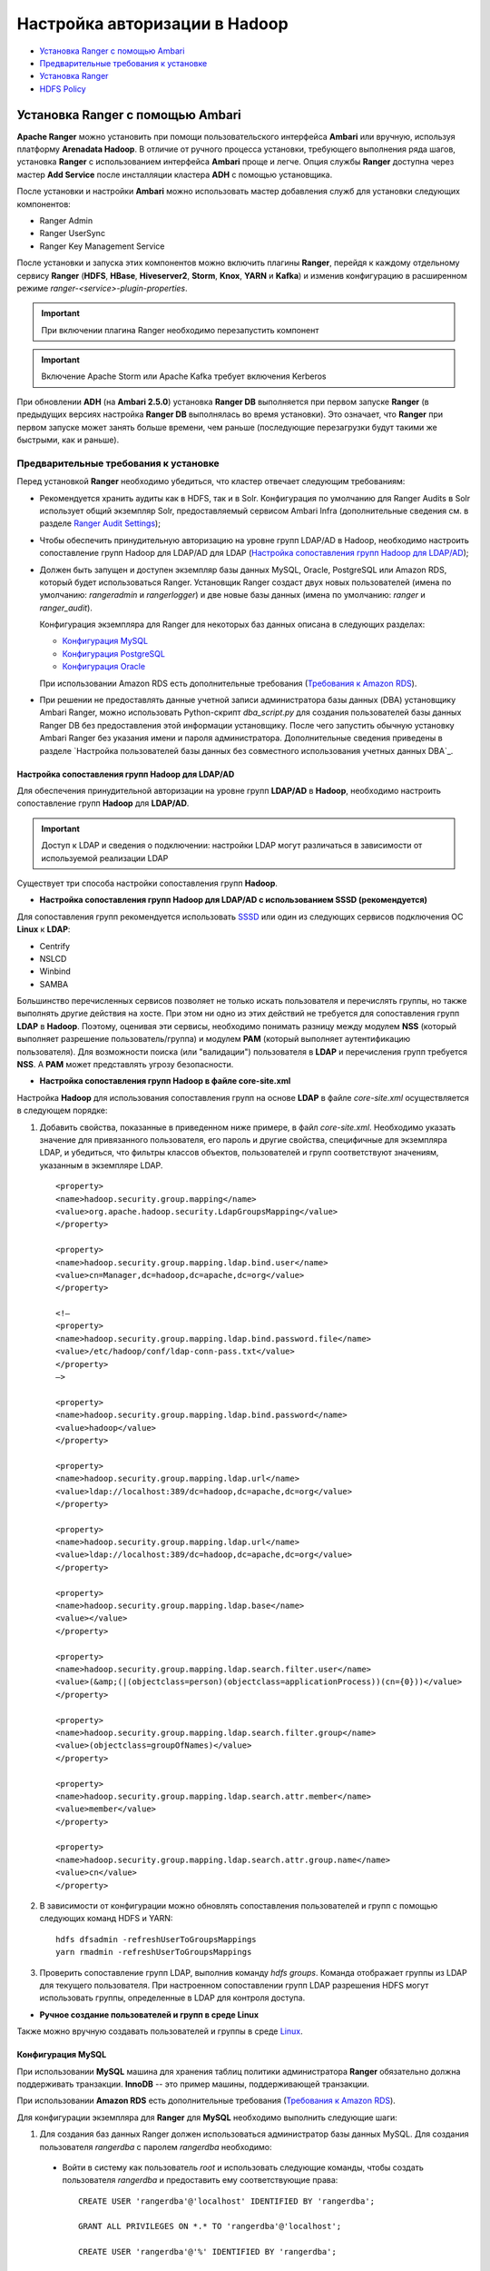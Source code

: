 Настройка авторизации в Hadoop
==================================

+ `Установка Ranger с помощью Ambari`_
+ `Предварительные требования к установке`_
+ `Установка Ranger`_
+ `HDFS Policy`_



Установка Ranger с помощью Ambari
-----------------------------------

**Apache Ranger** можно установить при помощи пользовательского интерфейса **Ambari** или вручную, используя платформу **Arenadata Hadoop**. В отличие от ручного процесса установки, требующего выполнения ряда шагов, установка **Ranger** с использованием интерфейса **Ambari** проще и легче. Опция службы **Ranger** доступна через мастер **Add Service** после инсталляции кластера **ADH** с помощью установщика.

После установки и настройки **Ambari** можно использовать мастер добавления служб для установки следующих компонентов:

+ Ranger Admin
+ Ranger UserSync
+ Ranger Key Management Service

После установки и запуска этих компонентов можно включить плагины **Ranger**, перейдя к каждому отдельному сервису **Ranger** (**HDFS**, **HBase**, **Hiveserver2**, **Storm**, **Knox**, **YARN** и **Kafka**) и изменив конфигурацию в расширенном режиме *ranger-<service>-plugin-properties*.

.. important:: При включении плагина Ranger необходимо перезапустить компонент

.. important:: Включение Apache Storm или Apache Kafka требует включения Kerberos

При обновлении **ADH** (на **Ambari 2.5.0**) установка **Ranger DB** выполняется при первом запуске **Ranger** (в предыдущих версиях настройка **Ranger DB** выполнялась во время установки). Это означает, что **Ranger** при первом запуске может занять больше времени, чем раньше (последующие перезагрузки будут такими же быстрыми, как и раньше).


Предварительные требования к установке
^^^^^^^^^^^^^^^^^^^^^^^^^^^^^^^^^^^^^^^^

Перед установкой **Ranger** необходимо убедиться, что кластер отвечает следующим требованиям:

+ Рекомендуется хранить аудиты как в HDFS, так и в Solr. Конфигурация по умолчанию для Ranger Audits в Solr использует общий экземпляр Solr, предоставляемый сервисом Ambari Infra (дополнительные сведения см. в разделе `Ranger Audit Settings <https://docs.hortonworks.com/HDPDocuments/HDP2/HDP-2.6.4/bk_security/content/ranger_audit_settings.html>`_);

+ Чтобы обеспечить принудительную авторизацию на уровне групп LDAP/AD в Hadoop, необходимо настроить сопоставление групп Hadoop для LDAP/AD для LDAP (`Настройка сопоставления групп Hadoop для LDAP/AD`_);

+ Должен быть запущен и доступен экземпляр базы данных MySQL, Oracle, PostgreSQL или Amazon RDS, который будет использоваться Ranger. Установщик Ranger создаст двух новых пользователей (имена по умолчанию: *rangeradmin* и *rangerlogger*) и две новые базы данных (имена по умолчанию: *ranger* и *ranger_audit*).

  Конфигурация экземпляра для Ranger для некоторых баз данных описана в следующих разделах:

  + `Конфигурация MySQL`_
  + `Конфигурация PostgreSQL`_
  + `Конфигурация Oracle`_
  
  При использовании Amazon RDS есть дополнительные требования (`Требования к Amazon RDS`_).

+ При решении не предоставлять данные учетной записи администратора базы данных (DBA) установщику Ambari Ranger, можно использовать Python-скрипт *dba_script.py* для создания пользователей базы данных Ranger DB без предоставления этой информации установщику. После чего запустить обычную установку Ambari Ranger без указания имени и пароля администратора. Дополнительные сведения приведены в разделе `Настройка пользователей базы данных без совместного использования учетных данных DBA`_.


Настройка сопоставления групп Hadoop для LDAP/AD
`````````````````````````````````````````````````

Для обеспечения принудительной авторизации на уровне групп **LDAP/AD** в **Hadoop**, необходимо настроить сопоставление групп **Hadoop** для **LDAP/AD**.

.. important:: Доступ к LDAP и сведения о подключении: настройки LDAP могут различаться в зависимости от используемой реализации LDAP

Существует три способа настройки сопоставления групп **Hadoop**.

+ **Настройка сопоставления групп Hadoop для LDAP/AD с использованием SSSD (рекомендуется)**

Для сопоставления групп рекомендуется использовать `SSSD <https://fedoraproject.org/wiki/Features/SSSD>`_ или один из следующих сервисов подключения ОС **Linux** к **LDAP**:

+ Centrify
+ NSLCD
+ Winbind
+ SAMBA

Большинство перечисленных сервисов позволяет не только искать пользователя и перечислять группы, но также выполнять другие действия на хосте. При этом ни одно из этих действий не требуется для сопоставления групп **LDAP** в **Hadoop**. Поэтому, оценивая эти сервисы, необходимо понимать разницу между модулем **NSS** (который выполняет разрешение пользователь/группа) и модулем **PAM** (который выполняет аутентификацию пользователя). Для возможности поиска (или "валидации") пользователя в **LDAP** и перечисления групп требуется **NSS**. А **PAM** может представлять угрозу безопасности.


+ **Настройка сопоставления групп Hadoop в файле core-site.xml**

Настройка **Hadoop** для использования сопоставления групп на основе **LDAP** в файле *core-site.xml* осуществляется в следующем порядке:

1. Добавить свойства, показанные в приведенном ниже примере, в файл *core-site.xml*. Необходимо указать значение для привязанного пользователя, его пароль и другие свойства, специфичные для экземпляра LDAP, и убедиться, что фильтры классов объектов, пользователей и групп соответствуют значениям, указанным в экземпляре LDAP.

  ::
  
   <property>
   <name>hadoop.security.group.mapping</name>
   <value>org.apache.hadoop.security.LdapGroupsMapping</value>
   </property>
   
   <property>
   <name>hadoop.security.group.mapping.ldap.bind.user</name>
   <value>cn=Manager,dc=hadoop,dc=apache,dc=org</value>
   </property>
   
   <!–
   <property>
   <name>hadoop.security.group.mapping.ldap.bind.password.file</name>
   <value>/etc/hadoop/conf/ldap-conn-pass.txt</value>
   </property>
   –>
   
   <property>
   <name>hadoop.security.group.mapping.ldap.bind.password</name>
   <value>hadoop</value>
   </property>
   
   <property>
   <name>hadoop.security.group.mapping.ldap.url</name>
   <value>ldap://localhost:389/dc=hadoop,dc=apache,dc=org</value>
   </property>
   
   <property>
   <name>hadoop.security.group.mapping.ldap.url</name>
   <value>ldap://localhost:389/dc=hadoop,dc=apache,dc=org</value>
   </property>
   
   <property>
   <name>hadoop.security.group.mapping.ldap.base</name>
   <value></value>
   </property>
   
   <property>
   <name>hadoop.security.group.mapping.ldap.search.filter.user</name>
   <value>(&amp;(|(objectclass=person)(objectclass=applicationProcess))(cn={0}))</value>
   </property>
   
   <property>
   <name>hadoop.security.group.mapping.ldap.search.filter.group</name>
   <value>(objectclass=groupOfNames)</value>
   </property>
   
   <property>
   <name>hadoop.security.group.mapping.ldap.search.attr.member</name>
   <value>member</value>
   </property>
   
   <property>
   <name>hadoop.security.group.mapping.ldap.search.attr.group.name</name>
   <value>cn</value>
   </property>

2. В зависимости от конфигурации можно обновлять сопоставления пользователей и групп с помощью следующих команд HDFS и YARN:

  ::
  
   hdfs dfsadmin -refreshUserToGroupsMappings
   yarn rmadmin -refreshUserToGroupsMappings

3. Проверить сопоставление групп LDAP, выполнив команду *hdfs groups*. Команда отображает группы из LDAP для текущего пользователя. При настроенном сопоставлении групп LDAP разрешения HDFS могут использовать группы, определенные в LDAP для контроля доступа.


+ **Ручное создание пользователей и групп в среде Linux**

Также можно вручную создавать пользователей и группы в среде `Linux <https://www.linode.com/docs/tools-reference/linux-users-and-groups>`_.


Конфигурация MySQL
```````````````````

При использовании **MySQL** машина для хранения таблиц политики администратора **Ranger** обязательно должна поддерживать транзакции. **InnoDB** -- это пример машины, поддерживающей транзакции. 

При использовании **Amazon RDS** есть дополнительные требования (`Требования к Amazon RDS`_).

Для конфигурации экземпляра для **Ranger** для **MySQL** необходимо выполнить следующие шаги:

1. Для создания баз данных Ranger должен использоваться администратор базы данных MySQL. Для создания пользователя *rangerdba* с паролем *rangerdba* необходимо:

  + Войти в систему как пользователь *root* и использовать следующие команды, чтобы создать пользователя *rangerdba* и предоставить ему соответствующие права:
  
    ::
    
     CREATE USER 'rangerdba'@'localhost' IDENTIFIED BY 'rangerdba';
     
     GRANT ALL PRIVILEGES ON *.* TO 'rangerdba'@'localhost';
     
     CREATE USER 'rangerdba'@'%' IDENTIFIED BY 'rangerdba';
     
     GRANT ALL PRIVILEGES ON *.* TO 'rangerdba'@'%';
     
     GRANT ALL PRIVILEGES ON *.* TO 'rangerdba'@'localhost' WITH GRANT OPTION;
     
     GRANT ALL PRIVILEGES ON *.* TO 'rangerdba'@'%' WITH GRANT OPTION;
     
     FLUSH PRIVILEGES;

  + Использовать команду *exit* для выхода из MySQL;
  
  + Теперь можно подключиться к базе данных как *rangerdba*, используя следующую команду:

    ::
    
     mysql -u rangerdba -prangerdba

    После тестирования входа в систему *rangerdba* использовать команду *exit* для выхода из MySQL.

2. Следующая команда используется для подтверждения, что файл *mysql-connector-java.jar* находится в папке общего доступа Java. Команда должна быть запущена на сервере, на котором установлен сервер Ambari:

  ::
  
   ls /usr/share/java/mysql-connector-java.jar

Если файл находится не в каталоге общего доступа Java, использовать следующую команду для установки соединения:

+ RHEL/CentOS/Oracle Linux:

  ::
   
   yum install mysql-connector-java*

+ SLES:

  ::
  
   zypper install mysql-connector-java*

3. Использовать следующий формат команды, чтобы установить путь *jdbc/driver/path* на основе местоположения файла *.jar* драйвера MySQL JDBC. Команда должна выполняться на сервере, на котором установлен сервер Ambari:

  ::
  
   ambari-server setup --jdbc-db={database-type} --jdbc-driver={/jdbc/driver/path}

Например:

  ::
  
   ambari-server setup --jdbc-db=mysql --jdbc-driver=/usr/share/java/mysql-connector-java.jar



Конфигурация PostgreSQL
````````````````````````

При использовании **Amazon RDS** есть дополнительные требования (`Требования к Amazon RDS`_).

Для конфигурации экземпляра для **Ranger** для **PostgreSQL** необходимо выполнить следующие шаги:

1. На хосте PostgreSQL установить соответствующий коннектор PostgreSQL:

  + RHEL/CentOS/Oracle Linux:
  
    ::
    
     yum install postgresql-jdbc*

  + SLES:
  
    ::
    
     zypper install -y postgresql-jdbc
     
2. Убедиться, что файл *.jar* находится в папке общего доступа Java:

  ::
  
   ls /usr/share/java/postgresql-jdbc.jar

3. Изменить режим доступа файла *.jar* на *644*:

  ::
  
   chmod 644 /usr/share/java/postgresql-jdbc.jar
     
4. Для создания баз данных Ranger должен использоваться администратор базы данных PostgreSQL. Для создания пользователя *rangerdba* и предоставления ему соответствующих прав следует использовать команду:

  ::
  
   echo "CREATE DATABASE $dbname;" | sudo -u $postgres psql -U postgres
   echo "CREATE USER $rangerdba WITH PASSWORD '$passwd';" | sudo -u $postgres psql -U postgres
   echo "GRANT ALL PRIVILEGES ON DATABASE $dbname TO $rangerdba;" | sudo -u $postgres psql -U postgres 

Где *$postgres* -- пользователь Postgres, *$dbname* -- имя базы данных PostgreSQL.

5. Использовать следующий формат команды, чтобы установить путь *jdbc/driver/path* на основе местоположения файла *.jar* драйвера PostgreSQL JDBC. Команда должна выполняться на сервере, на котором установлен сервер Ambari:

  ::
  
   ambari-server setup --jdbc-db={database-type} --jdbc-driver={/jdbc/driver/path}

Например:

  ::
  
   ambari-server setup --jdbc-db=postgres --jdbc-driver=/usr/share/java/postgresql-jdbc.jar

6. Выполнить следующую команду:

  ::
  
   export HADOOP_CLASSPATH=${HADOOP_CLASSPATH}:${JAVA_JDBC_LIBS}:/connector jar path

7. Разрешить доступ *Allow Access* для пользователей Ranger:

  + изменить *listen_addresses='localhost'* на *listen_addresses='*' ('*' = any)*, чтобы прослушивать все IP-адреса в *postgresql.conf*;
  + внести следующие изменения пользователям *Ranger db* и *Ranger audit db* в файле *pg_hba.conf* (:numref:`Рис.%s.<security_authorization_Ranger-user>`).

.. _security_authorization_Ranger-user:

.. figure:: ../imgs/security_authorization_Ranger-user.*
   :align: center

   Необходимые изменения пользователям Ranger db и Ranger audit db

8. После редактирования файла *pg_hba.conf* запустить команду для обновления конфигурации базы данных PostgreSQL:

  ::
  
   sudo -u postgres /usr/bin/pg_ctl -D $PGDATA reload

Например, если файл *pg_hba.conf* находится в каталоге */var/lib/pgsql/data*, значением *$PGDATA* является */var/lib/pgsql/data*.



Конфигурация Oracle
````````````````````

При использовании **Amazon RDS** есть дополнительные требования (`Требования к Amazon RDS`_).

Для конфигурации экземпляра для **Ranger** для **Oracle** необходимо выполнить следующие шаги:

1. На узле Oracle установить соответствующий JDBC-файл *.jar*:

  + Загрузить драйвер `Oracle JDBC (OJDBC) <http://www.oracle.com/technetwork/database/features/jdbc/index-091264.html>`_
  + Для Oracle Database 11g: выбрать Oracle Database 11g Release 2 drivers > ojdbc6.jar
  + Для Oracle Database 12c: выбрать Oracle Database 12c Release 1 driver > ojdbc7.jar
  + Скопировать файл *.jar* в папку общего доступа Java. Например, *cp ojdbc7.jar /usr/share/java/*
  + Убедиться, что .jar-файл имеет соответствующие разрешения: 

    ::
    
     chmod 644 /usr/share/java/ojdbc7.jar

2. Для создания баз данных Ranger должен использоваться администратор базы данных Oracle.

Для создания пользователя *RANGERDBA* и предоставления ему прав с помощью SQL*Plus -- утилиты администрирования базы данных Oracle, следует использовать команду:

  ::
  
   # sqlplus sys/root as sysdba
   CREATE USER $RANGERDBA IDENTIFIED BY $RANGERDBAPASSWORD; 
   GRANT SELECT_CATALOG_ROLE TO $RANGERDBA;
   GRANT CONNECT, RESOURCE TO $RANGERDBA; 
   QUIT;

3. Использовать следующий формат команды, чтобы установить путь *jdbc/driver/path* на основе местоположения файла *.jar* драйвера Oracle JDBC. Команда должна выполняться на сервере, на котором установлен сервер Ambari:

  ::
  
   ambari-server setup --jdbc-db={database-type} --jdbc-driver={/jdbc/driver/path}

Например:

  ::
  
   ambari-server setup --jdbc-db=oracle --jdbc-driver=/usr/share/java/ojdbc6.jar



Требования к Amazon RDS
````````````````````````

**Ranger** требует наличия реляционной базы данных в качестве хранилища политик. Существуют дополнительные требования для баз данных на основе **Amazon RDS** из-за специфичности настроек и управления.

+ **MySQL/MariaDB**

Во время установки **Ranger** необходимо изменить переменную *log_bin_trust_function_creators* на значение *1*. Через панель управления RDS Dashboard > Parameter group (в левой части страницы):

  + Установить переменную MySQL Server *log_bin_trust_function_creators* в значение *1*.
  + (Опционально) после завершения установки Ranger сбросить значение параметра *log_bin_trust_function_creators* в исходное значение (требование к значению переменной относится только на время установки Ranger).
  
Дополнительная информация:

  + `Stratalux: Why You Should Always Use a Custom DB Parameter Group When Creating an RDS Instance <https://www.stratalux.com/blog/always-use-custom-db-parameter-group-creating-rds-instance/>`_
  + `AWS Documentation>Amazon RDS DB Instance Lifecycle » Working with DB Parameter Groups <http://docs.aws.amazon.com/AmazonRDS/latest/UserGuide/USER_WorkingWithParamGroups.html>`_
  + `MySQL 5.7 Reference Manual >Binary Logging of Stored Programs <https://dev.mysql.com/doc/refman/5.7/en/stored-programs-logging.html>`_
  

+ **PostgreSQL**

Пользователь базы данных **Ranger** на сервере **Amazon RDS PostgreSQL Server** должен быть создан до установки **Ranger** и ему должна быть предоставлена роль *CREATEDB*.

1. Используя основную учетную запись пользователя (заведенную при создании экземпляра RDS PostgreSQL), войти в Amazon RDS PostgreSQL Server и выполнить команды:

  ::
  
   CREATE USER $rangerdbuser WITH LOGIN PASSWORD 'password'
   
   GRANT $rangerdbuser to $postgresroot

Где *$postgresroot* -- это основная учетная запись пользователя RDS PostgreSQL (например, *postgresroot*), а *$rangerdbuser* -- имя пользователя базы данных Ranger (например: *rangeradmin*).

2. Если используется Ranger KMS, выполнить следующие команды:

  ::
  
   CREATE USER $rangerkmsuser WITH LOGIN PASSWORD 'password'

   GRANT $rangerkmsuser to $postgresroot

Где *$postgresroot* -- это основная учетная запись пользователя RDS PostgreSQL (например, *postgresroot*), а *$rangerkmsuser* -- имя пользователя Ranger KMS (например, *rangerkms*).



+ **Oracle**

Из-за ограничений в `Amazon RDS <https://forums.aws.amazon.com/thread.jspa?messageID=450535>`_ создание пользователя базы данных **Ranger** и табличного пространства, а так же предоставление пользователю **Ranger** необходимых привилегий выполняется вручную.

1. Используя основную учетную запись пользователя (заведенную при создании экземпляра RDS Oracle), войти в RDS Oracle Server и выполнить команды:

  ::
  
   create user $rangerdbuser identified by “password”;
   GRANT CREATE SESSION,CREATE PROCEDURE,CREATE TABLE,CREATE VIEW,CREATE SEQUENCE,CREATE PUBLIC SYNONYM,CREATE ANY SYNONYM,CREATE TRIGGER,UNLIMITED Tablespace TO $rangerdbuser;
   create tablespace $rangerdb datafile size 10M autoextend on;
   alter user $rangerdbuser DEFAULT Tablespace $rangerdb;

Где *$rangerdb* -- это фактическое имя базы данных Ranger (например, *ranger*), а *$rangerdbuser* -- имя пользователя Ranger (например: *rangeradmin*).

2. Если используется Ranger KMS, выполнить следующие команды:

  ::
  
   create user $rangerdbuser identified by “password”;
   GRANT CREATE SESSION,CREATE PROCEDURE,CREATE TABLE,CREATE VIEW,CREATE SEQUENCE,CREATE PUBLIC SYNONYM,CREATE ANY SYNONYM,CREATE TRIGGER,UNLIMITED Tablespace TO $rangerkmsuser;
   create tablespace $rangerkmsdb datafile size 10M autoextend on;
   alter user $rangerkmsuser DEFAULT Tablespace $rangerkmsdb;

Где *$rangerkmsdb* -- это фактическое имя базы данных Ranger (например: *rangerkms*), а *$rangerkmsuser* -- имя пользователя Ranger (например: *rangerkms*).



Установка Ranger
-----------------


Установка **Ranger** с помощью **Ambari** заключается в три этапа:

+ `Запуск инсталляции`_
+ `Настройка сервисов`_
+ `Завершение установки`_

Смежные темы:

+ `Расширенные настройки пользователей`_
+ `Настройка Ranger для LDAP SSL`_
+ `Настройка пользователей без использования учетных данных DBA`_
+ `Обновление паролей администратора Ranger`_
+ `Включение плагинов Ranger`_



Запуск инсталляции
^^^^^^^^^^^^^^^^^^^^

Запуск инсталляции осуществляется по следующему сценарию:

1. Войти в кластер Ambari с помощью назначенных учетных данных пользователя. При этом отображается главная страница панели инструментов Ambari (:numref:`Рис.%s.<security_authorizationHadoop_InstallingRanger_Dashboard>`).

.. _security_authorizationHadoop_InstallingRanger_Dashboard:

.. figure:: ../imgs/security_authorizationHadoop_InstallingRanger_Dashboard.*
   :align: center

   Главная страница Ambari

2. В левом меню навигации выбрать пункты меню "Actions > Add Service" (:numref:`Рис.%s.<security_authorizationHadoop_InstallingRanger_Add-Service>`).

.. _security_authorizationHadoop_InstallingRanger_Add-Service:

.. figure:: ../imgs/security_authorizationHadoop_InstallingRanger_Add-Service.*
   :align: center

   Действие -- Добавить сервис

3. На открывшейся странице "Choose Services" выбрать *Ranger* и нажать кнопку *Next* (:numref:`Рис.%s.<security_authorizationHadoop_InstallingRanger_Choose-Service>`).

.. _security_authorizationHadoop_InstallingRanger_Choose-Service:

.. figure:: ../imgs/security_authorizationHadoop_InstallingRanger_Choose-Service.*
   :align: center

   Добавление сервиса

4. Открывается страница "Ranger Requirements". Необходимо убедиться, что выполнены все требования к установке, установить флажок *I have met all the requirements above* и нажать кнопку *Proceed* (:numref:`Рис.%s.<security_authorizationHadoop_InstallingRanger_Requirements>`).

.. _security_authorizationHadoop_InstallingRanger_Requirements:

.. figure:: ../imgs/security_authorizationHadoop_InstallingRanger_Requirements.*
   :align: center

   Требования Ranger

5. Далее на открывшейся странице "Assign Masters" необходимо выбрать хост, на котором будет установлен Ranger Admin (:numref:`Рис.%s.<security_authorizationHadoop_InstallingRanger_Assign-Masters>`). Этот хост должен иметь доступ администратора базы данных к хосту Ranger DB и User Sync. На приведенном рисунке показано, что службы Ranger Admin и Ranger User Sync будут установлены на основном узле кластера (*c6401.ambari.apache.org*). Следует запомнить хост администратора Ranger для использования на последующих этапах установки. Нажать кнопку *Next* для продолжения.


.. _security_authorizationHadoop_InstallingRanger_Assign-Masters:

.. figure:: ../imgs/security_authorizationHadoop_InstallingRanger_Assign-Masters.*
   :align: center

   Выбор хоста для установки Ranger Admin

6. Открывается страница "Customize Services" (:numref:`Рис.%s.<security_authorizationHadoop_InstallingRanger_DB-Flavor>`). Настройки сервисов описаны в следующем разделе (`Настройка сервисов`_).



Настройка сервисов
^^^^^^^^^^^^^^^^^^^

Следующим шагом в процессе установки **Ranger** является задание настроек на странице "Customize Services" (:numref:`Рис.%s.<security_authorizationHadoop_InstallingRanger_DB-Flavor>`):

+ `Ranger Admin`_
+ `Ranger Audit`_
+ `Ranger User Sync`_
+ `Ranger Tagsync`_
+ `Ranger Authentication`_


Ranger Admin
````````````

Настройка администратора **Ranger** выполняется в следующем порядке:

1. На странице "Customize Services" выбрать вкладку "Ranger Admin" и в раскрывающемся списке "DB Flavor" выбрать тип базы данных, используемый с Ranger (:numref:`Рис.%s.<security_authorizationHadoop_InstallingRanger_DB-Flavor>`).

.. _security_authorizationHadoop_InstallingRanger_DB-Flavor:

.. figure:: ../imgs/security_authorizationHadoop_InstallingRanger_DB-Flavor.*
   :align: center

   Выбор типа базы данных

2. Ввести адрес сервера базы данных в поле "Ranger DB Host" в соответствии с таблицей.

.. csv-table:: Ranger DB Host
   :header: "DB Flavor", "Host", "Пример"
   :widths: 25, 25, 50

   "MySQL", "<HOST[:PORT]>", "c6401.ambari.apache.org или c6401.ambari.apache.org:3306"
   "Oracle", "<HOST:PORT:SID>", "c6401.ambari.apache.org:1521:ORCL"
   "Oracle", "<HOST:PORT/Service>", "c6401.ambari.apache.org:1521/XE"
   "PostgreSQL", "<HOST[:PORT]>", "c6401.ambari.apache.org или c6401.ambari.apache.org:5432"
   "MS SQL", "<HOST[:PORT]>", "c6401.ambari.apache.org или c6401.ambari.apache.org:1433"
   "SQLA", "<HOST[:PORT]>", "c6401.ambari.apache.org или c6401.ambari.apache.org:2638"

3. Поле "Ranger DB name" -- имя базы данных Ranger Policy, то есть *Ranger_db*. 

.. important:: При использовании Oracle указать имя табличного пространства Oracle

4. Поле "Driver class name for a JDBC Ranger database" -- имя класса драйвера для базы данных JDBC Ranger -- создается автоматически на основе выбранного типа в поле "DB Flavor". В приведенной таблице перечислены настройки класса драйвера по умолчанию (в настоящее время Ranger не поддерживает сторонний драйвер JDBC).

.. csv-table:: Driver Class Name
   :header: "DB Flavor", "Driver class name для JDBC Ranger"
   :widths: 50, 50

   "MySQL", "com.mysql.jdbc.Driver"
   "Oracle", "oracle.jdbc.driver.OracleDriver"
   "PostgreSQL", "org.postgresql.Driver"
   "MS SQL", "com.microsoft.sqlserver.jdbc.SQLServerDriver"
   "SQLA", "sap.jdbc4.sqlanywhere.IDriver"
   
5. В поля "Ranger DB username" и "Ranger DB Password" необходимо ввести имя пользователя и пароль для сервера базы данных Ranger. В таблице описаны более детальные настройки. Можно использовать базу данных MySQL, установленную с Ambari, или внешнюю БД: MySQL, Oracle, PostgreSQL, MS SQL или SQL Anywhere.
   
.. csv-table:: Пользователь и пароль Ranger DB
   :header: "", "Ranger DB username", "Ranger DB password"
   :widths: 30, 35, 35

   "Описание", "Имя пользователя для базы данных Policy", "Пароль для пользователя базы данных Ranger Policy" 
   "Значение по умолчанию", "rangeradmin", ""
   "Пример значения", "rangeradmin", "PassWORd"
   "Обязательность заполнения", "Да", "Да"
   

6. Строка подключения JDBC -- в настоящее время установщик Ambari создает строку соединения JDBC, используя формат *jdbc:oracle:thin:@//host:port/db_name*. Необходимо заменить строку подключения:

+ **MySQL** -- синтаксис: *jdbc:mysql://DB_HOST:PORT/db_name*, пример значения:

  ::
  
   jdbc:mysql://c6401.ambari.apache.org:3306/ranger_db
   
+ **Oracle SID** -- синтаксис: *jdbc:oracle:thin:@DB_HOST:PORT:SID*, пример значения:

  ::
  
   jdbc:oracle:thin:@c6401.ambari.apache.org:1521:ORCL

+ **Oracle Service Name** -- синтаксис: *jdbc:oracle:thin:@//DB_HOST[:PORT][/ServiceName]*, пример значения:

  ::
  
   jdbc:oracle:thin:@//c6401.ambari.apache.org:1521/XE

+ **PostgreSQL** -- синтаксис: *jdbc:postgresql://DB_HOST/db_name*, пример значения:

  ::
  
   jdbc:postgresql://c6401.ambari.apache.org:5432/ranger_db

+ **MS SQL** -- синтаксис: *jdbc:sqlserver://DB_HOST;databaseName=db_name*, пример значения:

  ::
  
   jdbc:sqlserver://c6401.ambari.apache.org:1433;databaseName=ranger_db
   
+ **SQLA** -- синтаксис: *jdbc:sqlanywhere:host=DB_HOST;database=db_name*, пример значения:

  ::
  
   jdbc:sqlanywhere:host=c6401.ambari.apache.org:2638;database=ranger_db

7. Поле "Setup Database and Database User":

+ при установке значения *Yes* имя и пароль администратора базы данных необходимо будет предоставить, как описано на шаге 8. Ranger не сохраняет имя и пароль DBA после установки. Таким образом можно очистить эти значения в пользовательском интерфейсе Ambari после завершения настройки Ranger;

+ установка значения *No* означает отказ от предоставления данных учетной записи DBA установщику Ambari Ranger. Процесс установки Ranger продолжится без предоставления этих данных. В таком случае необходимо выполнить настройку пользователя базы данных системы, как описано в разделе `Настройка пользователей без использования учетных данных DBA`_, а затем приступить к установке. При этом пользовательский интерфейс по-прежнему требует ввода имени и пароля для продолжения, тогда можно ввести любые значения (значения не обязательно должны быть фактическим именем и паролем администратора).

8. "Database Administrator (DBA) username" и "Database Administrator (DBA) password" задаются при установке сервера баз данных. Если эти сведения отсутствуют, необходимо обратиться к администратору базы данных, установившему сервер.
   
.. csv-table:: Настройки учетных данных DBA
   :header: "", "DBA username", "DBA password"
   :widths: 20, 40, 40

   "Описание", "Пользователь базы данных Ranger, обладающий правами администратора для создания схем баз данных и пользователей", "Пароль пользователя базы данных Ranger" 
   "Значение по умолчанию", "root", ""
   "Пример значения", "root", "root"
   "Обязательность заполнения", "Да", "Да"
   
Если роль пользователя root Oracle DB -- *SYSDBA*, необходимо указать это в параметре имени администратора базы данных. Например, если имя пользователя DBA -- *orcl_root*, следует указать *orcl_root AS SYSDBA*.

Как упомянуто на предыдущем шаге, если "Setup Database and Database User" установлено в положение *No*, имя и пароль DBA могут все еще требоваться для продолжения установки Ranger.

На следующих рисунках показаны примеры настроек БД для каждого типа базы данных Ranger (:numref:`Рис.%s.<security_authorizationHadoop_InstallingRanger_MySQL>`, :numref:`Рис.%s.<security_authorizationHadoop_InstallingRanger_Oracle-Service-Name>`, :numref:`Рис.%s.<security_authorizationHadoop_InstallingRanger_Oracle-SID>`, :numref:`Рис.%s.<security_authorizationHadoop_InstallingRanger_PostgreSQL>`, :numref:`Рис.%s.<security_authorizationHadoop_InstallingRanger_MS-SQL>`, :numref:`Рис.%s.<security_authorizationHadoop_InstallingRanger_SQL-Anywhere>`).

.. important:: Чтобы проверить настройки БД, следует нажать "Test Connection". Если база данных Ranger не была предварительно установлена, тестовое соединение завершится неудачно даже при правильной конфигурации 


.. _security_authorizationHadoop_InstallingRanger_MySQL:

.. figure:: ../imgs/security_authorizationHadoop_InstallingRanger_MySQL.*
   :align: center

   MySQL


.. _security_authorizationHadoop_InstallingRanger_Oracle-Service-Name:

.. figure:: ../imgs/security_authorizationHadoop_InstallingRanger_Oracle-Service-Name.*
   :align: center

   Oracle Service Name


.. _security_authorizationHadoop_InstallingRanger_Oracle-SID:

.. figure:: ../imgs/security_authorizationHadoop_InstallingRanger_Oracle-SID.*
   :align: center

   Oracle SID


.. _security_authorizationHadoop_InstallingRanger_PostgreSQL:

.. figure:: ../imgs/security_authorizationHadoop_InstallingRanger_PostgreSQL.*
   :align: center

   PostgreSQL


.. _security_authorizationHadoop_InstallingRanger_MS-SQL:

.. figure:: ../imgs/security_authorizationHadoop_InstallingRanger_MS-SQL.*
   :align: center

   MS SQL


.. _security_authorizationHadoop_InstallingRanger_SQL-Anywhere:

.. figure:: ../imgs/security_authorizationHadoop_InstallingRanger_SQL-Anywhere.*
   :align: center

   SQL Anywhere



Ranger Audit
`````````````

**Apache Ranger** использует **Apache Solr** для хранения журналов аудита и обеспечивает поиск пользовательского интерфейса через них. **Solr** необходимо установить и настроить перед инсталляцией **Ranger Admin** или любого из плагинов компонента **Ranger**. Конфигурация по умолчанию для **Ranger Audits** в **Solr** использует общий экземпляр **Solr**, предоставляемый сервисом **Ambari Infra**. **Solr** -- это и память, и процессор. Если продуктивная система имеет большой объем запросов доступа, необходимо убедиться, что хост **Solr** имеет достаточную память, процессор и дисковое пространство.

`SolrCloud <https://lucene.apache.org/solr/guide/6_6/solrcloud.html>`_ является предпочтительной установкой для использования **Ranger**. **SolrCloud**, разворачиваемый с сервисом **Ambari Infra**, представляет собой масштабируемую архитектуру, которая может работать как единый узел или кластер с несколькими узлами. Он имеет дополнительные функции, такие как репликация и сегментирование, что полезно для высокой доступности (HA) и масштабируемости. 

Следует планировать развертывание на основе размера кластера. Поскольку записи аудита могут значительно увеличиваться, важно иметь не менее *1 ТБ* свободного места, где **Solr** будет хранить данные индекса. Необходимо предоставить процессу **Solr** как можно больше памяти (хорошо работает с *32 ГБ* оперативной памяти). Настоятельно рекомендуется использовать **SolrCloud** по меньшей мере с двумя узлами **Solr**, работающими на разных серверах с включенной `репликацией <https://cwiki.apache.org/confluence/pages/viewpage.action?pageId=62687462>`_. **SolrCloud** также требует **Apache ZooKeeper**.

1. На странице "Customize Services" выбрать вкладку "Ranger Audit" (см. :numref:`Рис.%s.<security_authorizationHadoop_InstallingRanger_DB-Flavor>`).

Рекомендуется хранить аудиты в Solr и HDFS. Обе эти опции заданы по умолчанию (установлены в положение *ON*). Solr предоставляет возможность индексирования и поиска по самым последним журналам, в то время как HDFS используется как более постоянное и долгосрочное хранилище. По умолчанию Solr используется для индексации журналов аудита за предшествующие 30 дней.

2. В блоке "Audit to Solr" в поле "SolrCloud" установить значение *ON* для активирования SolrCloud (:numref:`Рис.%s.<security_authorizationHadoop_InstallingRanger_Audit-to-Solr>`). При этом настройки конфигурации SolrCloud будут загружены автоматически.

.. _security_authorizationHadoop_InstallingRanger_Audit-to-Solr:

.. figure:: ../imgs/security_authorizationHadoop_InstallingRanger_Audit-to-Solr.*
   :align: center

   Audit to Solr



Ranger User Sync
`````````````````
В разделе описывается настройка **Ranger User Sync** для **UNIX** и **LDAP/AD**.

+ `Тест-драйв Ranger Usersync`_
+ `Настройка синхронизации пользователей Ranger для UNIX`_
+ `Настройка синхронизации пользователя Ranger для LDAP/AD`_
+ `Автоматическое назначение роли ADMIN/KEYADMIN для внешних пользователей`_

  
Тест-драйв Ranger Usersync
**************************

Перед применением изменений в **usersync** рекомендуется выполнить тестовый запуск, чтобы пользователи и группы извлекались должным образом. Для тестового запуска загрузки данных User и Group в **Ranger** перед фиксацией изменений необходимо:

1. Установить параметр в значение *ranger.usersync.policymanager.mockrun=true*. Он находится в *Ambari> Ranger> Configs> Advanced> Advanced ranger-ugsync-site*

2. Проверить пользователей и группы для загрузки в Ranger: *tail -f /var/log/ranger/usersync/usersync.log*

3. После подтверждения того, что пользователи и группы будут извлечены по назначению, установить *ranger.usersync.policymanager.mockrun=false* и перезапустить Ranger Usersync.

Эти действия приводят к синхронизации пользователей, отображаемых в журнале **usersync**, с базой данных **Ranger**.


Настройка синхронизации пользователей Ranger для UNIX
******************************************************

Для настройки **Ranger User Sync** для **UNIX** необходимо выполнить следующий порядок действий:

1. На странице "Customize Services" выбрать вкладку "Ranger User Info" (:numref:`Рис.%s.<security_authorizationHadoop_InstallingRanger_Ranger-User-Info>`);

2. В разделе "Enable User Sync" установить значение *Yes*;

3. В раскрывающемся списке "Sync Source" выбрать *UNIX*, а затем установить свойства, описание которых приведено в таблице.

.. csv-table:: Свойства UNIX User Sync
   :header: "Свойство", "Описание", "Значение по умолчанию"
   :widths: 30, 35, 35

   "Sync Source", "Синхронизировать пользователей только выше указанно ID", "500"
   "Password File", "Расположение файла паролей на сервере Linux", "/etc/passwd"
   "Group File", "Расположение файла групп на сервере Linux", "/etc/group"


.. _security_authorizationHadoop_InstallingRanger_Ranger-User-Info:

.. figure:: ../imgs/security_authorizationHadoop_InstallingRanger_Ranger-User-Info.*
   :align: center

   Настройка Ranger User Info для UNIX


Настройка синхронизации пользователя Ranger для LDAP/AD
********************************************************

Для обеспечения принудительной авторизации на уровне групп **LDAP/AD** в **Hadoop** необходимо настроить `сопоставление групп Hadoop для LDAP/AD <http://docs.arenadata.io/adh/authorizationHadoop/InstallingRanger.html#hadoop-ldap-ad>`_.

Для настройки **Ranger User Sync** для **LDAP/AD** необходимо выполнить следующий порядок действий:

1. На странице "Customize Services" выбрать вкладку "Ranger User Info" (:numref:`Рис.%s.<security_authorizationHadoop_InstallingRanger_User-Info-LDAP>`);

2. В разделе "Enable User Sync" установить значение *Yes*;

3. В раскрывающемся списке "Sync Source" выбрать *LDAP/AD*, а затем установить свойства:

+ **LDAP/AD URL** -- Добавление URL в зависимости от источника синхронизации LDAP/AD.

  + Значение по умолчанию -- *ldap://{host}:{port}*
  + Пример значения -- *ldap://ldap.example.com:389* или *ldaps://ldap.example.com:636*

+ **Bind Anonymous** -- Если выбрано значение *Yes*, Bind User и Bind User Password не требуются.

  + Значение по умолчанию -- *NO*
  
+ **Bind User** -- Расположение файла групп на сервере Linux.

  + Значение по умолчанию -- Полное distinguished name (DN), включая common name (CN), учетной записи пользователя LDAP/AD с правами поиска пользователей. Используется для запроса пользователей и групп.
  + Пример значения -- *cn=admin,dc=example,dc=com* или *admin@example.com*

+ **Bind User Password** -- Пароль Bind User.

+ **Incremental Sync** -- Если выбрано *Yes*, Ranger Usersync сохраняет последнюю временную метку всех объектов, которые были синхронизированы ранее, и использует эту метку времени для выполнения следующей синхронизации. Затем Usersync использует механизм опроса для выполнения инкрементной синхронизации с помощью атрибутов LDAP *uSNChanged* (для AD) или *modifytimestamp* (для LDAP). Включение инкрементной синхронизации в первый раз приводит к полной синхронизации; последующие операции синхронизации будут инкрементальными. Когда включена инкрементная синхронизация, групповая синхронизация (на вкладке "Group Configs") является обязательной. Рекомендуется для крупных развертываний.

  + Значение по умолчанию -- Для обновления: *No*; для инсталляции: *Yes*.
  + Пример значения -- *Yes*


.. _security_authorizationHadoop_InstallingRanger_User-Info-LDAP:

.. figure:: ../imgs/security_authorizationHadoop_InstallingRanger_User-Info-LDAP.*
   :align: center

   Настройка Ranger User Info для LDAP/AD


4. На вкладке "User Configs" установить свойства (:numref:`Рис.%s.<security_authorizationHadoop_InstallingRanger_User-Configs-LDAP>`):

+ **Group User Map Sync** -- Синхронизация определенных групп для пользователей.

  + Значение по умолчанию -- *Yes*
  + Пример значения -- *Yes*

+ **Username Attribute** -- Атрибут имени пользователя LDAP.

  + Пример значения -- *sAMAccountName* для AD, *uid* или *cn* для OpenLDAP

+ **User Object Class** -- Класс объекта для идентификации записей пользователя.

  + Значение по умолчанию -- *person*
  + Пример значения -- *top*, *person*, *organizationalPerson*, *user* или *posixAccount*

+ **User Search Base** -- Поиск базы для пользователей. Ranger может искать несколько подразделений в AD. Модуль Ranger UserSync выполняет поиск пользователей по каждому настроенному подразделению и добавляет всех пользователей в один список. После того как все подразделения будут обработаны, членство в группе пользователя вычисляется на основе поиска группы.

  + Пример значения -- *cn=users,dc=example,dc=com;ou=example1,ou=example2*

+ **User Search Filter** -- Дополнительный фильтр, ограничивающий пользователей, выбранных для синхронизации.

  + Пример значения -- Для извлечения всех пользователей: cn=*. Для извлечения всех пользователей, которые являются членами groupA или groupB: *(|(memberof=CN=GroupA,OU=groups,DC=example, DC=com)(memberof=CN=GroupB,OU=groups,DC=example,DC=com))*

+ **User Search Scope** -- Ограничение поиска по глубине поиска базы.

  + Значение по умолчанию -- *sub*
  + Пример значения -- *base*, *one* или *sub*

+ **User Group Name Attribute** -- Атрибут из записи пользователя, значения которого рассматриваются как значения группы для отправки в базу данных Access Manager. Можно указать несколько имен атрибутов, разделенных запятыми.

  + Значение по умолчанию -- *memberof,ismemberof*
  + Пример значения -- *memberof*, *ismemberof* или *gidNumber*

+ **Enable User Search** -- Параметр доступен, если выбрана опция "Enable Group Search First".

  + Значение по умолчанию -- *No*
  + Пример значения -- *Yes*


.. _security_authorizationHadoop_InstallingRanger_User-Configs-LDAP:

.. figure:: ../imgs/security_authorizationHadoop_InstallingRanger_User-Configs-LDAP.*
   :align: center

   Настройка User Configs для LDAP/AD


5. На вкладке "Group Configs" установить свойства (:numref:`Рис.%s.<security_authorizationHadoop_InstallingRanger_Group-Configs-LDAP>`):

+ **Enable Group Sync** -- Если для параметра "Enable Group Sync" установлено *No*, имена групп, к которым принадлежат пользователи, получены из "User Group Name Attribute". В этом случае не применяются дополнительные групповые фильтры. Если для параметра "Enable Group Sync" установлено *Yes*, группы, к которым принадлежат пользователи, извлекаются из LDAP/AD с помощью атрибутов, связанных с группой. Включено по умолчанию, если включена функция "Incremental Sync" на вкладке "Common Configs".

  + Значение по умолчанию -- *No*
  + Пример значения -- *Yes*

+ **Group Member Attribute** -- Имя атрибута члена группы LDAP.

  + Пример значения -- *member*

+ **Group Name Attribute** -- Атрибут имени группы LDAP.

  + Пример значения -- *distinguishedName* для AD, *cn* для OpenLdap

+ **Group Object Class** -- Класс объекта LDAP Group.

  + Пример значения -- *group*, *groupofnames* или *posixGroup*
  
+ **Group Search Base** -- База поиска для групп. Ranger может искать несколько подразделений в AD. Модуль Ranger UserSync выполняет поиск пользователей по каждому настроенному подразделению и добавляет всех пользователей в один список. После того как все подразделения будут обработаны, членство в группе пользователей вычисляется на основе конфигурации поиска группы. Каждый сегмент подразделения должен быть разделен знаком ";" (точка с запятой).

  + Пример значения -- *ou=groups,DC=example,DC=com;ou=group1;ou=group2*

+ **Group Search Filter** -- Дополнительный фильтр, ограничивающий группы, выбранные для синхронизации.

  + Пример значения -- Для извлечения всех групп: cn=*. Для извлечения только групп, cn которых является *Engineering* или *Sales*: *(|(cn=Engineering)(cn=Sales))*

+ **Enable Group Search First** -- Если параметр "Enable Group Search First" не выбран: пользователи извлекаются из атрибута группы *member*. Если параметр "Enable Group Search First" выбран: членство пользователя вычисляется путем выполнения поиска LDAP на основе пользовательской конфигурации.

  + Значение по умолчанию -- *No*
  + Пример значения -- *Yes*
  
+ **Sync Nested Groups** -- Включает членство во вложенных группах в Ranger, чтобы права, настроенные для родительских групп, применялись ко всем членам в подгруппах. Если сама группа является членом другой группы, пользователи, принадлежащие к этой группе, также являются частью родительской группы. Уровни иерархии групп определяют глубину вложенной группы. Если свойство "Sync Nested Groups" не отображается, следует обновить Ambari 2.6.0+.

  + Значение по умолчанию -- *No*
  + Пример значения -- *Yes*, *No*  
  
+ **Group Hierarchy Levels** -- Количество вложенных групп для оценки в поддержку "Sync Nested Groups". Задать целое число *>0*.

  + Значение по умолчанию -- *0*
  + Пример значения -- *2*
  
    
.. _security_authorizationHadoop_InstallingRanger_Group-Configs-LDAP:

.. figure:: ../imgs/security_authorizationHadoop_InstallingRanger_Group-Configs-LDAP.*
   :align: center

   Настройка Group Configs для LDAP/AD



Автоматическое назначение роли ADMIN/KEYADMIN для внешних пользователей
************************************************************************

Можно использовать **usersync** для пометки определенных внешних пользователей или пользователей в определенной внешней группе с ролью *ADMIN* или *KEYADMIN* в **Ranger**. Это полезно в тех случаях, когда внутренние пользователи не могут войти в **Ranger**.

1. В "Ambari>Ranger>Configs>Advanced>Custom ranger-ugsync-site" выбрать "Add Property";
2. Добавить следующие свойства:

+ *ranger.usersync.role.assignment.list.delimiter =* **&**
  
  + Значение по умолчанию -- "&"

+ *ranger.usersync.users.groups.assignment.list.delimiter =* **:**
  
  + Значение по умолчанию -- ":"

+ *ranger.usersync.username.groupname.assignment.list.delimiter =* **,**
  
  + Значение по умолчанию -- ","

  + *ranger.usersync.group.based.role.assignment.rules =* 

  ::

   ROLE_SYS_ADMIN:u:userName1,userName2&ROLE_SYS_ADMIN:g:groupName1,groupName2&ROLE_KEY_ADMIN:u:userName&ROLE_KEY_ADMIN:g:groupName&ROLE_USER:u:userName3,userName4&ROLE_USER:g:groupName


3. Нажать *Add*;
4. Перезапустить Ranger.

Пример:

  ::
  
   ranger.usersync.role.assignment.list.delimiter = &
   ranger.usersync.users.groups.assignment.list.delimiter = :
   ranger.usersync.username.groupname.assignment.list.delimiter = ,
   ranger.usersync.group.based.role.assignment.rules : &ROLE_SYS_ADMIN:u:ldapuser_12,ldapuser2


Ranger Tagsync
**************

Для настройки **Ranger Tagsync** следует на странице "Customize Services" на вкладке "Ranger Tagsync" выбрать необходимый **Tag Source** путем проставления флага в соответствующее поле (:numref:`Рис.%s.<security_authorizationHadoop_InstallingRanger_Ranger-Tagsync>`): 

+ Atlas Tag Source;
+ AtlasREST Tag Source;
+ File Tag Source.


.. _security_authorizationHadoop_InstallingRanger_Ranger-Tagsync:

.. figure:: ../imgs/security_authorizationHadoop_InstallingRanger_Ranger-Tagsync.*
   :align: center

   Ranger Tagsync


Описание свойств **Tag Source** приведено в таблицах. 


.. csv-table:: Atlas Tag Source
   :header: "Свойство", "Описание"
   :widths: 50, 50

   "Atlas Source: Kafka endpoint", "Конечная точка Kafka: *<kafka_server_url>:6667*"
   "Atlas Source: ZooKeeper endpoint", "Конечная точка ZooKeeper: *<zookeeper_server_url>*:2181"
   "Atlas Source: Kafka consumer group", "Пользователь Ranger"
   
.. csv-table:: AtlasREST Tag Source
   :header: "Свойство", "Описание"
   :widths: 50, 50

   "AtlasREST Source: Atlas endpoint", "Конечная точка AtlasREST: *<atlas_host_url>:21000*"
   "AtlasREST Source: Atlas source download interval", "Интервал загрузки AtlasREST (миллисекунды)"
      
.. csv-table:: File Tag Source
   :header: "Свойство", "Описание"
   :widths: 50, 50

   "File Source: File update polling interval", "Интервал опроса обновлений файла (миллисекунды)"
   "File Source: Filename", "Имя файла tag source"
      


Ranger Authentication
``````````````````````

В разделе описывается, как настроить аутентификацию **Ranger** для **UNIX**, **LDAP** и **AD**:

+ `Ranger UNIX Authentication`_
+ `Ranger LDAP Authentication`_
+ `Ranger Active Directory Authentication`_


После завершения настройки параметров аутентификации нажать кнопку *Next* для продолжения установки. Затем обновить конфигурацию **Ranger admin truststore**, добавив следующие параметры в "Ambari> Ranger> Configs> Advanced> Advanced ranger-admin-site":

  ::
  
   ranger.truststore.file=/etc/ranger/admin/truststore
   ranger.truststore.password=password

И перезапустить Ranger.


Ranger UNIX Authentication
***************************

Для настройки аутентификации **Ranger** для **UNIX** необходимо выполнить следующий порядок действий:

1. Перейти на вкладку "Advanced" на странице "Customize Services" (см. :numref:`Рис.%s.<security_authorizationHadoop_InstallingRanger_DB-Flavor>`);

2. На открывшейся странице в разделе "Ranger Settings" указать адрес хоста Ranger Access Manager/Service Manager в поле "External URL" в формате *http://<your_ranger_host>:6080* (:numref:`Рис.%s.<security_authorizationHadoop_InstallingRanger_UNIX-Authentic>`);

3. В поле "Authentication method" отметить *UNIX*. *HTTP* включен по умолчанию -- если отключить *HTTP*, то возможен только *HTTPS*;

4. В блоке "UNIX Authentication Settings" указать свойства: 

+ **Allow remote Login** -- Флаг для включения/отключения удаленного входа.

  + Значение по умолчанию -- *true*
  + Пример значения -- *true*  

+ **ranger.unixauth.service.hostname** -- Адрес хоста, на котором запущена служба проверки подлинности UNIX.

  + Значение по умолчанию -- *{{ugsync_host}}*
  + Пример значения -- *{{ugsync_host}}*  

+ **ranger.unixauth.service.port** -- Номер порта, на котором запущена служба проверки подлинности UNIX.

  + Значение по умолчанию -- *5151*
  + Пример значения -- *5151*  


Свойства со значением {{xyz}} – это макропеременные, которые производятся из других заданных значений, для оптимизации процесса настройки. Переменные доступны для редактирования. Для восстановления исходного значения следует нажать значок *Set Recommended* справа от поля свойства.

.. _security_authorizationHadoop_InstallingRanger_UNIX-Authentic:

.. figure:: ../imgs/security_authorizationHadoop_InstallingRanger_UNIX-Authentic.*
   :align: center

   Настройка Ranger UNIX Authentication


Ranger LDAP Authentication
**************************

Для настройки аутентификации **Ranger** для **LDAP** необходимо выполнить следующий порядок действий:

1. Перейти на вкладку "Advanced" на странице "Customize Services" (см. :numref:`Рис.%s.<security_authorizationHadoop_InstallingRanger_DB-Flavor>`);

2. На открывшейся странице в разделе "Ranger Settings" указать адрес хоста Ranger Access Manager/Service Manager в поле "External URL" в формате *http://<your_ranger_host>:6080* (:numref:`Рис.%s.<security_authorizationHadoop_InstallingRanger_LDAP-Authentic>`);

3. В поле "Authentication method" отметить *LDAP*;

4. В блоке "LDAP Settings" указать свойства: 

+ **ranger.ldap.base.dn** -- Distinguished Name (DN) начальной точки для поиска на сервере каталогов.

  + Значение по умолчанию -- *dc=example,dc=com*
  + Пример значения -- *dc=example,dc=com*  

+ **Bind User** -- Полное Distinguished Name (DN), включая Common Name (CN) учетной записи пользователя LDAP с правами поиска пользователей. Это значение макропеременной, полученное из значения "Bind User" из "Ranger User Info > Common Configs".

  + Значение по умолчанию -- *{{ranger_ug_ldap_bind_dn}}*
  + Пример значения -- *{{ranger_ug_ldap_bind_dn}}*  

+ **Bind User Password** -- Пароль для Bind User. Это значение макропеременной, которое получено из значения пароля "Bind User" из "Ranger User Info > Common Configs".

+ **ranger.ldap.group. roleattribute** -- Атрибут роли группы LDAP.

  + Значение по умолчанию -- *cn*
  + Пример значения -- *cn*  

+ **ranger.ldap.referral** -- Существует три возможных значения: 

  + *follow* -- сервис LDAP сначала обрабатывает все обычные записи, а затем следует по ссылкам; 
  + *throw* -- все нормальные записи возвращаются в перечислении до того, как выбрано *ReferralException*. При этом в случаях настройки свойства на *follow* или *throw* ответ об ошибке "referral" обрабатывается немедленно;
  + *ignore* -- указывает, что сервер должен возвращать записи ссылок как обычные записи, обычный текст. Это может привести к частичным результатам поиска. 
  
  Рекомендуемая настройка *follow*. При поиске в каталоге сервер может возвращать несколько результатов поиска, а также несколько ссылок, которые показывают, где получить дальнейшие результаты. Эти результаты и ссылки могут чередоваться на уровне протокола.

  + Значение по умолчанию -- *ignore*
  + Пример значения -- *follow | ignore | throw*  

+ **LDAP URL** -- URL-адрес сервера LDAP. Это значение макропеременной, полученное из значения "LDAP/AD URL" из "Ranger User Info > Common Configs".

  + Значение по умолчанию -- *{{ranger_ug_ldap_url}}*
  + Пример значения -- *{{ranger_ug_ldap_url}}*  

+ **ranger.ldap.user. dnpattern** -- Шаблон DN пользователя расширяется при входе пользователя в систему. Например, если пользователь *ldapadmin* выполняет вход, сервер LDAP попытается связаться с DN *uid=ldapadmin,ou=users,dc=example,dc=com*, используя пароль, предоставленный пользователем.

  + Значение по умолчанию -- *uid={0},ou=users,dc=xasecure,dc=net*
  + Пример значения -- *cn=ldapadmin,ou=Users,dc=example,dc=com*  

+ **User Search Filter** -- Фильтр поиска, используемый для Bind Authentication. Это значение макропеременной, полученное из значения "User Search Filter" из "Ranger User Info > Common Configs".

  + Значение по умолчанию -- *{{ranger_ug_ldap_user _searchfilter}}*
  + Пример значения -- *{{ranger_ug_ldap_user _searchfilter}}*  


Свойства со значением *{{xyz}}* -- это макропеременные, которые производятся из других заданных значений, для оптимизации процесса настройки. Переменные доступны для редактирования. Для восстановления исходного значения следует нажать значок *Set Recommended* справа от поля свойства.


.. _security_authorizationHadoop_InstallingRanger_LDAP-Authentic:

.. figure:: ../imgs/security_authorizationHadoop_InstallingRanger_LDAP-Authentic.*
   :align: center

   Настройка Ranger LDAP Authentication
   

Ranger Active Directory Authentication
**************************************

Для настройки аутентификации **Ranger** для **Active Directory** необходимо выполнить следующий порядок действий:

1. Перейти на вкладку "Advanced" на странице "Customize Services" (см. :numref:`Рис.%s.<security_authorizationHadoop_InstallingRanger_DB-Flavor>`);

2. На открывшейся странице в разделе "Ranger Settings" указать адрес хоста Ranger Access Manager/Service Manager в поле "External URL" в формате *http://<your_ranger_host>:6080* (:numref:`Рис.%s.<security_authorizationHadoop_InstallingRanger_AD-Authentic>`);

3. В поле "Authentication method" отметить *ACTIVE_DIRECTORY*;

4. В блоке "AD Settings" указать свойства: 

+ **ranger.ldap.ad.base.dn** -- Distinguished Name (DN) начальной точки для поиска на сервере каталогов.

  + Значение по умолчанию -- *dc=example,dc=com*
  + Пример значения -- *dc=example,dc=com*  

+ **ranger.ldap.ad.bind.dn** -- Полное Distinguished Name (DN), включая Common Name (CN) учетной записи пользователя LDAP с правами поиска пользователей. Это значение макропеременной, полученное из значения "Bind User" из "Ranger User Info > Common Configs".

  + Значение по умолчанию -- *{{ranger_ug_ldap_bind_dn}}*
  + Пример значения -- *{{ranger_ug_ldap_bind_dn}}*  

+ **ranger.ldap.ad.bind.password** -- Пароль для bind.dn. Это значение макропеременной, полученное из значения "Bind User Password" из "Ranger User Info > Common Configs".

+ **Domain Name (Only for AD)** -- Доменное имя сервера аутентификации AD

  + Пример значения -- *dc=example,dc=com*  

+ **ranger.ldap.ad.referral** -- Существует три возможных значения: 

  + *follow* -- сервис LDAP сначала обрабатывает все обычные записи, а затем следует по ссылкам; 
  + *throw* -- все нормальные записи возвращаются в перечислении до того, как выбрано *ReferralException*. При этом в случаях настройки свойства на *follow* или *throw* ответ об ошибке "referral" обрабатывается немедленно;
  + *ignore* -- указывает, что сервер должен возвращать записи ссылок как обычные записи, обычный текст. Это может привести к частичным результатам поиска. 

  Рекомендуемая настройка *follow*. При поиске в каталоге сервер может возвращать несколько результатов поиска, а также несколько ссылок, которые показывают, где получить дальнейшие результаты. Эти результаты и ссылки могут чередоваться на уровне протокола.

  + Значение по умолчанию -- *ignore*
  + Пример значения -- *follow | ignore | throw*  

+ **ranger.ldap.ad.url** -- URL-адрес сервера AD. Это значение макропеременной, полученное из значения "LDAP/AD URL" из "Ranger User Info > Common Configs".

  + Значение по умолчанию -- *{{ranger_ug_ldap_url}}*
  + Пример значения -- *{{ranger_ug_ldap_url}}*  

+ **ranger.ldap.ad.user.searchfilter** -- Фильтр поиска, используемый для Bind Authentication. Это значение макропеременной, полученное из значения "User Search Filter" из "Ranger User Info > Common Configs".

  + Значение по умолчанию -- *{{ranger_ug_ldap_user_searchfilter}}*
  + Пример значения -- *{{ranger_ug_ldap_user_searchfilter}}*  


Свойства со значением *{{xyz}}* -- это макропеременные, которые производятся из других заданных значений, для оптимизации процесса настройки. Переменные доступны для редактирования. Для восстановления исходного значения следует нажать значок *Set Recommended* справа от поля свойства.

.. _security_authorizationHadoop_InstallingRanger_AD-Authentic:

.. figure:: ../imgs/security_authorizationHadoop_InstallingRanger_AD-Authentic.*
   :align: center

   Настройка Ranger Active Directory Authentication


5. При сохранении метода проверки подлинности Active Directory может появиться всплывающее окно "Dependent Configurations", рекомендующее установить метод проверки подлинности LDAP. Эта рекомендуемая конфигурация не должна применяться для AD, поэтому необходимо очистить (отменить) параметр *ranger.authentication.method*, а затем нажать кнопку *OK* (:numref:`Рис.%s.<security_authorizationHadoop_InstallingRanger_Dep-Conf>`).

.. _security_authorizationHadoop_InstallingRanger_Dep-Conf:

.. figure:: ../imgs/security_authorizationHadoop_InstallingRanger_Dep-Conf.*
   :align: center

   Dependent Configurations


Завершение установки
^^^^^^^^^^^^^^^^^^^^^^^

Завершение процесса установки **Ranger** осуществляется в 3 шага:

1. На странице "Review" внимательно проверить заданные параметры конфигурации. Затем для установки Ranger на сервер Ambari нажать кнопку *Deploy* (:numref:`Рис.%s.<security_authorizationHadoop_InstallingRanger_Review>`).

.. _security_authorizationHadoop_InstallingRanger_Review:

.. figure:: ../imgs/security_authorizationHadoop_InstallingRanger_Review.*
   :align: center

   Проверка установленных параметров конфигурации

2. Ranger устанавливается на указанном хосте на сервере Ambari. Индикатор выполнения отображает ход установки (:numref:`Рис.%s.<security_authorizationHadoop_InstallingRanger_Progress-bar>`).

.. _security_authorizationHadoop_InstallingRanger_Progress-bar:

.. figure:: ../imgs/security_authorizationHadoop_InstallingRanger_Progress-bar.*
   :align: center

   Отображение хода установки

3. По завершении установки на странице "Summary" отображаются детали установки. Может потребоваться перезапуск служб для компонентов кластера.

.. important:: В случае сбоя установки необходимо завершить процесс установки, а затем перенастроить и переустановить Ranger


Расширенные настройки пользователей
^^^^^^^^^^^^^^^^^^^^^^^^^^^^^^^^^^^^^

Для получения доступа к расширенным настройкам пользователя необходимо выбрать вкладку "Advanced" на странице "Customize Service". **Usersync** загружает пользователей из **UNIX**, **LDAP** или **AD** и заполняет ими локальные таблицы пользователей **Ranger**.

+ `Настройки UNIX Usersync`_
+ `Необходимые настройки LDAP и AD Usersync`_
+ `Дополнительные настройки LDAP и AD Usersync`_

.. important:: Чтобы гарантировать, что авторизация уровня LDAP/AD применяется в Hadoop, следует сначала настроить Hadoop Group Mapping для LDAP/AD: `Настройка сопоставления групп Hadoop для LDAP/AD`_

.. important:: Перед применением изменений рекомендуется протестировать Usersync, чтобы пользователи и группы извлекались по назначению: `Тест-драйв Ranger Usersync`_

После указания всех настроек на странице "Customize Services" следует нажать кнопку *Next* для продолжения установки.


Настройки UNIX Usersync
```````````````````````

При использовании аутентификации **UNIX** значения по умолчанию для свойств *Advanced ranger-ugsync-site* -- это настройки для проверки подлинности **UNIX** (:numref:`Рис.%s.<security_authorizationHadoop_InstallingRanger_Advanced>`).

.. _security_authorizationHadoop_InstallingRanger_Advanced:

.. figure:: ../imgs/security_authorizationHadoop_InstallingRanger_Advanced.*
   :align: center

   Свойства Advanced ranger-ugsync-site


Необходимые настройки LDAP и AD Usersync
`````````````````````````````````````````

При использовании аутентификации **LDAP** необходимо обновить следующие свойства *Advanced ranger-ugsync-site*:

.. csv-table:: Настройки LDAP Advanced ranger-ugsync-site
   :header: "Свойство", "Значение LDAP"
   :widths: 50, 50

   "ranger.usersync.ldap.bindkeystore", "Установить значение таким же, как и в свойстве *ranger.usersync.credstore.filename*. Значение по умолчанию: /usr/hdp/current/ranger-usersync/conf/ugsync.jceks"
   "ranger.usersync.ldap.bindalias", "ranger.usersync.ldap.bindalias"
   "ranger.usersync.source.impl.class", "ldap"
   
.. csv-table:: Настройки AD Advanced ranger-ugsync-site
   :header: "Свойство", "Значение AD"
   :widths: 50, 50

   "ranger.usersync.source.impl.class", "ldap"
  
  
Дополнительные настройки LDAP и AD Usersync
````````````````````````````````````````````

При использовании проверки подлинности **LDAP** или **Active Directory** может потребоваться обновление свойств в зависимости от конкретных характеристик развертывания:

+ **ranger.usersync.ldap.url**

  + Значение LDAP: *ldap://127.0.0.1:389*
  + Значение AD: *ldap://ad-conrowoller-hostname:389*


+ **ranger.usersync.ldap.binddn**

  + Значение LDAP: *cn=ldapadmin,ou=users, dc=example,dc=com*
  + Значение AD: *cn=adadmin,cn=Users, dc=example,dc=com*


+ **ranger.usersync.ldap.ldapbindpassword**

  + Значение LDAP: *secret*
  + Значение AD: *secret*


+ **ranger.usersync.ldap.searchBase**

  + Значение LDAP: *dc=example,dc=com*
  + Значение AD: *dc=example,dc=com*


+ **ranger.usersync.source.impl.class**

  + Значение LDAP: *org.apache.ranger. ladpusersync. process.LdapUserGroupBuilder*
  

+ **ranger.usersync.ldap.user.searchbase**

  + Значение LDAP: *ou=users, dc=example, dc=com*
  + Значение AD: *dc=example,dc=com*


+ **ranger.usersync.ldap.user.searchscope**

  + Значение LDAP: *sub*
  + Значение AD: *sub*


+ **ranger.usersync.ldap.user.objectclass**

  + Значение LDAP: *person*
  + Значение AD: *person*


+ **ranger.usersync.ldap.user.searchfilter**

  + Значение LDAP: *Set to single empty space if no value. Do not leave it as “empty”*
  + Значение AD: *(objectcategory=person)*


+ **ranger.usersync.ldap.user.nameattribute**

  + Значение LDAP: *uid or cn*
  + Значение AD: *sAMAccountName*


+ **ranger.usersync.ldap.user.groupnameattribute**

  + Значение LDAP: *memberof,ismemberof*
  + Значение AD: *memberof,ismemberof*


+ **ranger.usersync.ldap.username.caseconversion**

  + Значение LDAP: *none*
  + Значение AD: *none*


+ **ranger.usersync.ldap.groupname.caseconversion**

  + Значение LDAP: *none*
  + Значение AD: *none*

Следующие свойства применяются при фильтровке групп:

+ **ranger.usersync.group.searchenabled**

  + Значение LDAP: *false*
  + Значение AD: *false*


+ **ranger.usersync.group.usermapsyncenabled**

  + Значение LDAP: *false*
  + Значение AD: *false*


+ **ranger.usersync.group.searchbase**

  + Значение LDAP: *ou=groups, dc=example, dc=com*
  + Значение AD: *dc=example,dc=com*


+ **ranger.usersync.group.searchscope**

  + Значение LDAP: *sub*
  + Значение AD: *sub*


+ **ranger.usersync.group.objectclass**

  + Значение LDAP: *groupofnames*
  + Значение AD: *groupofnames*


+ **ranger.usersync.group.searchfilter**

  + Значение LDAP: *needed for AD authentication*
  + Значение AD: *(member=CN={0}, OU=MyUsers, DC=AD-HDP, DC=COM)*


+ **ranger.usersync.group.nameattribute**

  + Значение LDAP: *cn*
  + Значение AD: *cn*


+ **ranger.usersync.group.memberattributename**

  + Значение LDAP: *member*
  + Значение AD: *member*


+ **ranger.usersync.pagedresultsenabled**

  + Значение LDAP: *true*
  + Значение AD: *true*


+ **ranger.usersync.pagedresultssize**

  + Значение LDAP: *500*
  + Значение AD: *500*


+ **ranger.usersync.user.searchenabled**

  + Значение LDAP: *false*
  + Значение AD: *false*


+ **ranger.usersync.group.search.first.enabled**

  + Значение LDAP: *false*
  + Значение AD: *false*



Настройка Ranger для LDAP SSL
^^^^^^^^^^^^^^^^^^^^^^^^^^^^^^^^^

Можно использовать следующие настройки **LDAP SSL** с помощью самоподписанных сертификатов в стандартном **Ranger User Sync TrustStore**:

1. Для свойства *ranger.usersync.truststore.file* расположение по умолчанию */usr/hdp/current/ranger-usersync/conf/mytruststore.jks*;
2. Скопировать и отредактировать самоподписанные сертификаты;
3. Установить свойство *ranger.usersync.truststore.file* в новый файл:

  ::
  
   cd /usr/hdp/<version>/ranger-usersync 
   service ranger-usersync stop 
   service ranger-usersync start

  Сертификат LDAPS содержится в *cert.pem*.



Настройка пользователей без использования учетных данных DBA
^^^^^^^^^^^^^^^^^^^^^^^^^^^^^^^^^^^^^^^^^^^^^^^^^^^^^^^^^^^^^^

С целью не предоставления деталей учетной записи администратора базы данных (DBA) установщику **Ambari Ranger** можно использовать скрипт **Python** *dba_script.py* для создания пользователей базы данных **Ranger DB** без передачи информации об учетной записи DBA. После этого можно запустить обычную установку **Ambari Ranger** без указания имени и пароля администратора.

Создание пользователей **Ranger DB** при помощи скрипта *dba_script.py*:

1. Загрузить Ranger rpm с помощью команды *yum install*:

  ::
  
   yum install ranger-admin
   
2. В каталоге */usr/hdp/current/ranger-admin* должен быть файл с именем *dba_script.py*; 

3. Получить внутренний скрипт и убедиться, что DBA имеет право запускать его;

4. Выполнить скрипт командой:

  ::
  
   python dba_script.py
   
5. Указать все необходимые значения в аргументе (включает *db flavor*, *JDBC jar*, *db host*, *db name*, *db user* и другие параметры):
 
+ Если во время выполнения не предпочитается передача аргументов в командной строке, можно обновить файл */usr/hdp/current/ranger-admin/install.properties*, а затем выполнить команду:
  
  ::
  
   python dba_script.py -q
  
При указании опции *-q* скрипт считывает всю необходимую информацию из файла *install.properties*;
  
+ Опция *-d* используется для запуска скрипта в режиме "dry". Это приводит к созданию сценария базы данных:
  
  ::
  
   python dba_script.py -d /tmp/generated-script.sql
   
Сценарий может выполнить любой пользователь, но рекомендуется, чтобы его запустил в режиме "dry" системный администратор баз данных. В любом случае системный DBA должен просматривать сгенерированный скрипт, но при этом вносить лишь незначительные корректировки, например, изменение расположения конкретного файла базы данных. Не следует вносить существенных изменений, которые могут сильно изменить скрипт -- в противном случае установка Ranger может завершиться ошибкой.

Затем системному администратору баз данных необходимо запустить созданный скрипт.

6. Запустить процедуру установки Ranger Ambari, предварительно установив на странице "Customize Services" в разделе "Ranger Admin" для параметра *Setup Database and Database User* значение *No*.



Обновление паролей администратора Ranger
^^^^^^^^^^^^^^^^^^^^^^^^^^^^^^^^^^^^^^^^^

При обновлении паролей на странице "Ranger Configs" для нижеприведенных пользователей необходимо также обновить пароли каждого компонента **Ambari**, для которого включен плагин **Ranger**. 

.. important:: Индивидуальные конфигурации компонентов Ambari не обновляются автоматически -- перезапуск сервиса завершается ошибкой, если пароли для каждого компонента не обновлены

+ Ranger Admin user -- учетные данные пользователя устанавливаются в "Configs > Advanced ranger-env" в полях "admin_username" (значение по умолчанию: *admin*) и "admin_password" (значение по умолчанию: *admin*);

+ Admin user, используемый Ambari для создания репозитория/политик -- имя пользователя задается в "Configs > Admin Settings" в поле "Ranger Admin username for Ambari" (значение по умолчанию: *amb_ranger_admin*). Пароль устанавливается в поле "Ranger Admin user's password for Ambari" (задается во время установки Ranger).

На рисунке показано расположение полей с перечисленными параметрами на странице настроек "Ranger Configs" (:numref:`Рис.%s.<security_authorizationHadoop_InstallingRanger_Configs-page>`).

.. _security_authorizationHadoop_InstallingRanger_Configs-page:

.. figure:: ../imgs/security_authorizationHadoop_InstallingRanger_Configs-page.*
   :align: center

   Обновление паролей администратора Ranger


Включение плагинов Ranger
^^^^^^^^^^^^^^^^^^^^^^^^^^^

Плагины **Ranger** могут быть включены для нескольких сервисов **ADH**. По соображениям производительности рекомендуется хранить аудиты в **Solr** и **HDFS**, а не в базе данных.

При использовании кластера с поддержкой **Kerberos** необходимо выполнить ряд дополнительных шагов, чтобы убедиться в возможности использования подключаемых плагинов **Ranger** в кластере **Kerberos** (`HDFS в кластере с поддержкой Kerberos`_).

Доступны следующие плагины **Ranger**: `HDFS`_, **Hive**, **HBase**, **Kafka**, **Knox**, **YARN**, **Storm**, **Atlas**. 


HDFS
`````

Для включения плагина **Ranger HDFS** необходимо выполнить следующие действия:

1. На странице "Ranger Configs" выбрать вкладку "Ranger Plugin" (:numref:`Рис.%s.<security_authorizationHadoop_InstallingRanger_Ranger-Plugin>`).

.. _security_authorizationHadoop_InstallingRanger_Ranger-Plugin:

.. figure:: ../imgs/security_authorizationHadoop_InstallingRanger_Ranger-Plugin.*
   :align: center

   Ranger Plugin

2. В поле "HDFS Ranger Plugin" активировать кнопку *On* и сохранить действие.

3. При этом появляется всплывающее окно "Save Configuration". Необходимо ввести примечание с описанием только что внесенных изменений и сохранить кнопкой *Save* (:numref:`Рис.%s.<security_authorizationHadoop_InstallingRanger_Save-Config>`).

.. _security_authorizationHadoop_InstallingRanger_Save-Config:

.. figure:: ../imgs/security_authorizationHadoop_InstallingRanger_Save-Config.*
   :align: center

   Save Configuration

4. При этом появляется всплывающее окно "Dependent Configuration". Для подтверждения обновлений конфигурации необходимо нажать кнопку *OK* (:numref:`Рис.%s.<security_authorizationHadoop_InstallingRanger_Dependent-Config>`).

.. _security_authorizationHadoop_InstallingRanger_Dependent-Config:

.. figure:: ../imgs/security_authorizationHadoop_InstallingRanger_Dependent-Config.*
   :align: center

   Dependent Configuration

5. Нажать кнопку *OK* во всплывающем окне сохранения настроек "Save Configuration Changes" (:numref:`Рис.%s.<security_authorizationHadoop_InstallingRanger_Save-Config-Changes>`).

.. _security_authorizationHadoop_InstallingRanger_Save-Config-Changes:

.. figure:: ../imgs/security_authorizationHadoop_InstallingRanger_Save-Config-Changes.*
   :align: center

   Save Configuration Changes

6. Перейти в меню навигации на пункт "HDFS", затем выбрать "Restart > Restart All Affected" для перезапуска сервиса HDFS и загрузки новой конфигурации (:numref:`Рис.%s.<security_authorizationHadoop_InstallingRanger_Restart>`).

.. _security_authorizationHadoop_InstallingRanger_Restart:

.. figure:: ../imgs/security_authorizationHadoop_InstallingRanger_Restart.*
   :align: center

   Restart All Affected

7. Нажать *Confirm Restart All* во всплывающем окне "Confirmation" для подтверждения перезапуска HDFS (:numref:`Рис.%s.<security_authorizationHadoop_InstallingRanger_Confirm>`).

.. _security_authorizationHadoop_InstallingRanger_Confirm:

.. figure:: ../imgs/security_authorizationHadoop_InstallingRanger_Confirm.*
   :align: center

   Confirm Restart All

8. После перезапуска HDFS плагин Ranger для HDFS будет включен. Другие компоненты могут также потребовать перезагрузки.


HDFS в кластере с поддержкой Kerberos
`````````````````````````````````````

Для включения плагина **Ranger HDFS** в кластере с поддержкой **Kerberos** необходимо выполнить следующие действия:

1. Создать пользователя системы *rangerhdfslookup*. Убедиться, что пользователь синхронизирован с *Ranger Admin* (на вкладке "Settings > Users/Groups" в интерфейсе "Ranger Admin User Interface");

2. Создать принципала Kerberos для *rangerhdfslookup*, введя следующую команду (один пользователь/принципал, например, *rangerrepouser*, может быть создан и использован в разных сервисах):

  ::
  
   kadmin.local -q 'addprinc -pw rangerhdfslookup rangerhdfslookup@example.com
   
3. Перейти в разделе сервиса "HDFS" на вкладку "Config";

4. В блоке "Advanced ranger-hdfs-plugin-properties" обновить свойства, перечисленные в таблице под рисунком (:numref:`Рис.%s.<security_authorizationHadoop_InstallingRanger_HDFS-Config>`).

.. _security_authorizationHadoop_InstallingRanger_HDFS-Config:

.. figure:: ../imgs/security_authorizationHadoop_InstallingRanger_HDFS-Config.*
   :align: center

   Advanced ranger-hdfs-plugin-properties


.. csv-table:: Свойства HDFS Plugin
   :header: "Свойство конфигурации", "Значение"
   :widths: 50, 50

   "Ranger repository config user", "rangerhdfslookup@example.com"
   "Ranger repository config password", "rangerhdfslookup"
   "common.name.for.certificate", "blank"

5. После обновления свойств нажать кнопку *Save* и перезапустить сервис HDFS.



HDFS Policy
------------

Ranger для авторизации в Hadoop
^^^^^^^^^^^^^^^^^^^^^^^^^^^^^^^^

После проверки подлинности пользователя необходимо определить его права доступа. Права доступа пользователя к ресурсам определяет авторизация. Например, пользователю может быть разрешено создание политики и просмотр отчетов, но не разрешено редактирование пользователей и групп. **Ranger** можно использовать для настройки и управления доступом к сервисам **Hadoop**.

**Ranger** позволяет создавать сервисы для определенных ресурсов **Hadoop** (**HDFS**, **HBase**, **Hive** и др.) и добавлять права доступа к этим сервисам. Можно также создавать сервисы на основе тегов и добавлять политики доступа к ним. Использование политик на основе тегов позволяет управлять доступом к ресурсам нескольких компонентов **Hadoop** без создания отдельных сервисов и политик в каждом компоненте. Можно также использовать **Ranger TagSync** для синхронизации хранилища тегов **Ranger** с внешним сервисом метаданных, таким как **Apache Atlas**.


Создание HDFS Policy
^^^^^^^^^^^^^^^^^^^^^

Благодаря конфигурации **Apache Ranger** позволяет проверять для запроса пользователя как политики **Ranger**, так и разрешения **HDFS**. Когда **NameNode** получает пользовательский запрос, плагин **Ranger** проверяет политики, установленные через **Ranger Service Manager**, и если их нет, проверяет разрешения, установленные в **HDFS**.

Рекомендуется создавать разрешения в **Ranger Service Manager** и иметь ограниченные разрешения на уровне **HDFS**.

Добавление новой политики к существующему сервису **HDFS** осуществляется по следующему алгоритму:

1. На странице "Service Manager" выбрать существующий сервис в разделе HDFS (:numref:`Рис.%s.<security_authorizationHadoop_PolicyHDFS_Existing-service>`).

.. _security_authorizationHadoop_PolicyHDFS_Existing-service:

.. figure:: ../imgs/security_authorizationHadoop_PolicyHDFS_Existing-service.*
   :align: center

   Выбор сервиса HDFS

При этом открывается страница "List of Policies", на которой необходимо нажать кнопку "Add New Policy" (:numref:`Рис.%s.<security_authorizationHadoop_PolicyHDFS_List-Policies>`).

.. _security_authorizationHadoop_PolicyHDFS_List-Policies:

.. figure:: ../imgs/security_authorizationHadoop_PolicyHDFS_List-Policies.*
   :align: center

   List of Policies

2. Открывается страница "Create Policy" (:numref:`Рис.%s.<security_authorizationHadoop_PolicyHDFS_Create-Policy>`).

.. _security_authorizationHadoop_PolicyHDFS_Create-Policy:

.. figure:: ../imgs/security_authorizationHadoop_PolicyHDFS_Create-Policy.*
   :align: center

   Create Policy

На странице необходимо заполнить поля. Раздел "Policy Details":

+ *Policy Name* -- ввести уникальное имя для данной политики (имя не может быть продублировано нигде в системе);
+ *Resource Path* -- определить путь к ресурсу для папки/файла политики. Во избежание необходимости указывать полный путь или включать политику для всех вложенных папок или файлов, можно заполнить это поле с помощью подстановочных знаков (например, /home*) либо указать, что политика должна быть рекурсивной;

  + Подстановочные знаки могут быть включены в путь ресурса, имя базы данных, таблицы или столбца: "*" -- указывает ноль или более символов; "?" -- указывает один символ;
  
+ *Description* -- (опционально) указать цель политики;
+ *Audit Logging* -- указать, выполняется ли аудит данной политики (снять флажок, чтобы отключить аудит).

Раздел "Allow Conditions":

+ *Select Group* -- указать группу, к которой применяется данная политика. Чтобы назначить группу в качестве администратора для выбранного ресурса, выбрать *Admin permissions* (администраторы могут создавать дочерние политики на основе существующих). Группа *public* содержит всех пользователей, поэтому предоставление доступа к ней предоставляет доступ ко всем пользователям;
+ *Select User* -- указать конкретного пользователя, к которому применяется данная политика (за пределами уже указанной группы), или назначить определенного пользователя администратором данной политики (администраторы могут создавать дочерние политики на основе существующих);
+ *Permissions* -- добавить или изменить права: *Read* (чтение), *Write* (запись), *Create* (создание), *Admin* (Администратор), *Select/Deselect All* (выбрать/отменить все);
+ *Delegate Admin* -- когда политика назначается пользователю или группе пользователей, данные пользователи становятся делегированными администраторами. Делегированный администратор может обновлять, удалять политики. Он также может создавать дочерние политики на основе исходной (базовой);

3. Для добавления дополнительных условий можно использовать символ плюс "+". Условия оцениваются в порядке, указанном в списке -- сначала применяется условие в верхней части списка, затем второе, третье и так далее;

4. Нажать кнопку *Add* для сохранения новой политики.


